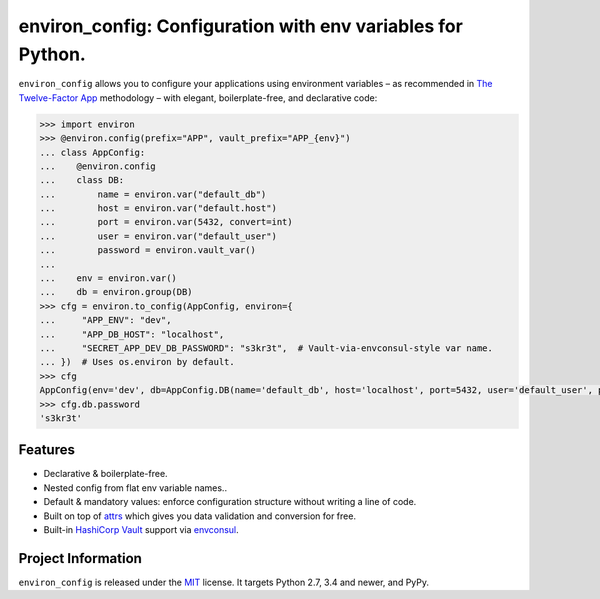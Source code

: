 ============================================================
environ_config: Configuration with env variables for Python.
============================================================

.. image:: https://travis-ci.org/hynek/environ_config.svg?branch=master
   :target: https://travis-ci.org/hynek/environ_config
   :alt: CI status

.. image:: https://codecov.io/gh/hynek/environ_config/branch/master/graph/badge.svg
   :target: https://codecov.io/gh/hynek/environ_config
   :alt: Test Coverage

.. begin

``environ_config`` allows you to configure your applications using environment variables – as recommended in `The Twelve-Factor App <https://12factor.net/config>`_ methodology – with elegant, boilerplate-free, and declarative code:

.. code-block:: pycon

  >>> import environ
  >>> @environ.config(prefix="APP", vault_prefix="APP_{env}")
  ... class AppConfig:
  ...    @environ.config
  ...    class DB:
  ...        name = environ.var("default_db")
  ...        host = environ.var("default.host")
  ...        port = environ.var(5432, convert=int)
  ...        user = environ.var("default_user")
  ...        password = environ.vault_var()
  ...
  ...    env = environ.var()
  ...    db = environ.group(DB)
  >>> cfg = environ.to_config(AppConfig, environ={
  ...     "APP_ENV": "dev",
  ...     "APP_DB_HOST": "localhost",
  ...     "SECRET_APP_DEV_DB_PASSWORD": "s3kr3t",  # Vault-via-envconsul-style var name.
  ... })  # Uses os.environ by default.
  >>> cfg
  AppConfig(env='dev', db=AppConfig.DB(name='default_db', host='localhost', port=5432, user='default_user', password=<SECRET>))
  >>> cfg.db.password
  's3kr3t'


Features
========

- Declarative & boilerplate-free.
- Nested config from flat env variable names..
- Default & mandatory values: enforce configuration structure without writing a line of code.
- Built on top of `attrs <http://www.attrs.org/>`_ which gives you data validation and conversion for free.
- Built-in `HashiCorp Vault <https://www.vaultproject.io>`_ support via `envconsul <https://github.com/hashicorp/envconsul>`_.


Project Information
===================

``environ_config`` is released under the `MIT <http://choosealicense.com/licenses/mit/>`_ license.
It targets Python 2.7, 3.4 and newer, and PyPy.
